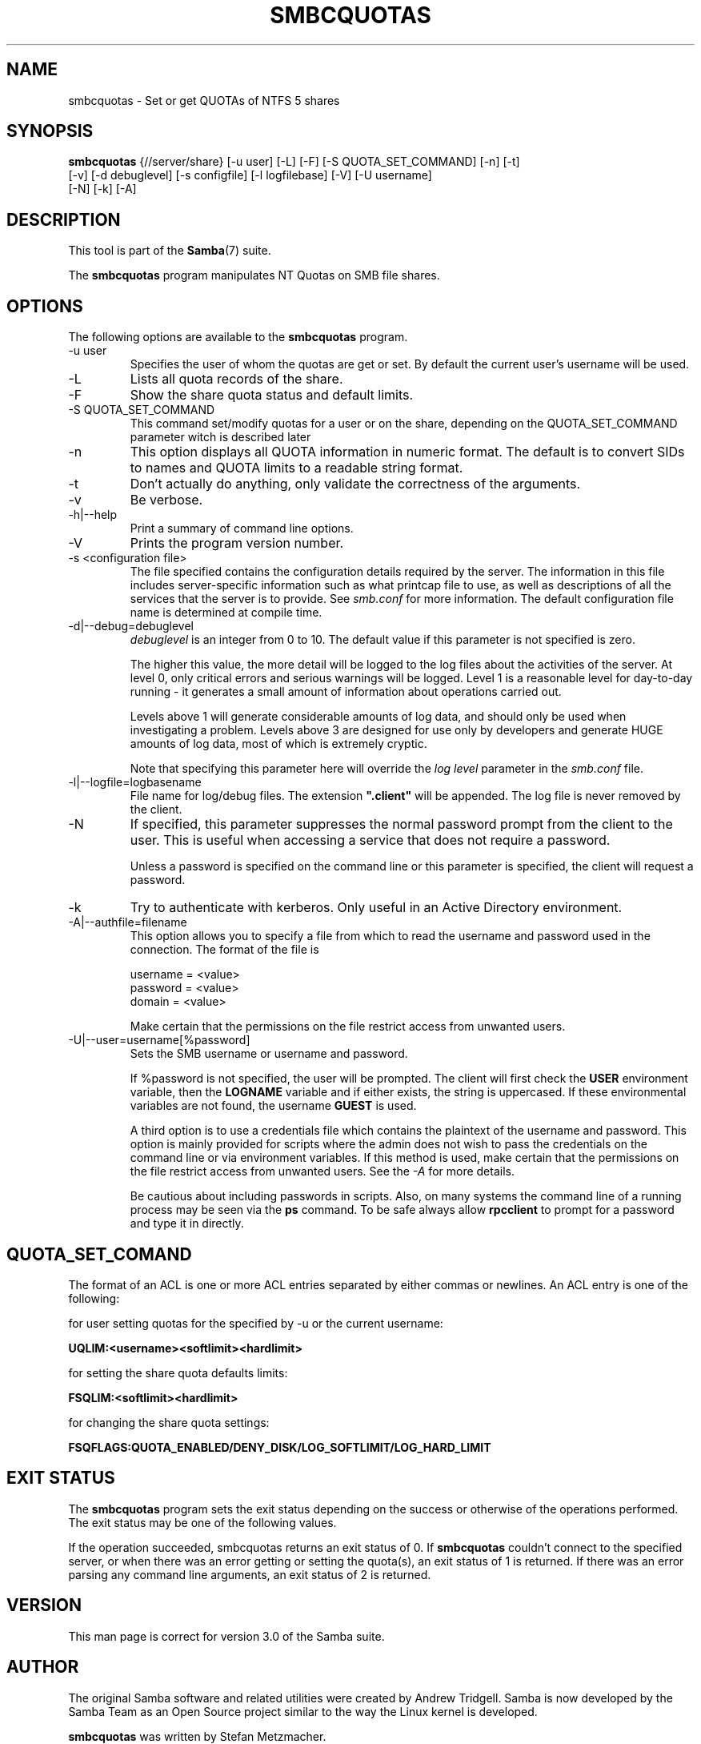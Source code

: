 .\"Generated by db2man.xsl. Don't modify this, modify the source.
.de Sh \" Subsection
.br
.if t .Sp
.ne 5
.PP
\fB\\$1\fR
.PP
..
.de Sp \" Vertical space (when we can't use .PP)
.if t .sp .5v
.if n .sp
..
.de Ip \" List item
.br
.ie \\n(.$>=3 .ne \\$3
.el .ne 3
.IP "\\$1" \\$2
..
.TH "SMBCQUOTAS" 1 "" "" ""
.SH NAME
smbcquotas \- Set or get QUOTAs of NTFS 5 shares
.SH "SYNOPSIS"

.nf
\fBsmbcquotas\fR {//server/share} [-u user] [-L] [-F] [-S QUOTA_SET_COMMAND] [-n] [-t]
           [-v] [-d debuglevel] [-s configfile] [-l logfilebase] [-V] [-U username]
           [-N] [-k] [-A]
.fi

.SH "DESCRIPTION"

.PP
This tool is part of the \fBSamba\fR(7) suite\&.

.PP
The \fBsmbcquotas\fR program manipulates NT Quotas on SMB file shares\&.

.SH "OPTIONS"

.PP
The following options are available to the \fBsmbcquotas\fR program\&.

.TP
-u user
Specifies the user of whom the quotas are get or set\&. By default the current user's username will be used\&.


.TP
-L
Lists all quota records of the share\&.


.TP
-F
Show the share quota status and default limits\&.


.TP
-S QUOTA_SET_COMMAND
This command set/modify quotas for a user or on the share, depending on the QUOTA_SET_COMMAND parameter witch is described later


.TP
-n
This option displays all QUOTA information in numeric format\&. The default is to convert SIDs to names and QUOTA limits to a readable string format\&.


.TP
-t
Don't actually do anything, only validate the correctness of the arguments\&.


.TP
-v
Be verbose\&.


.TP
-h|--help
Print a summary of command line options\&.


.TP
-V
Prints the program version number\&.


.TP
-s <configuration file>
The file specified contains the configuration details required by the server\&. The information in this file includes server-specific information such as what printcap file to use, as well as descriptions of all the services that the server is to provide\&. See \fIsmb\&.conf\fR for more information\&. The default configuration file name is determined at compile time\&.


.TP
-d|--debug=debuglevel
\fIdebuglevel\fR is an integer from 0 to 10\&. The default value if this parameter is not specified is zero\&.


The higher this value, the more detail will be logged to the log files about the activities of the server\&. At level 0, only critical errors and serious warnings will be logged\&. Level 1 is a reasonable level for day-to-day running - it generates a small amount of information about operations carried out\&.


Levels above 1 will generate considerable amounts of log data, and should only be used when investigating a problem\&. Levels above 3 are designed for use only by developers and generate HUGE amounts of log data, most of which is extremely cryptic\&.


Note that specifying this parameter here will override the \fIlog level\fR parameter in the \fIsmb\&.conf\fR file\&.


.TP
-l|--logfile=logbasename
File name for log/debug files\&. The extension \fB"\&.client"\fR will be appended\&. The log file is never removed by the client\&.


.TP
-N
If specified, this parameter suppresses the normal password prompt from the client to the user\&. This is useful when accessing a service that does not require a password\&.


Unless a password is specified on the command line or this parameter is specified, the client will request a password\&.


.TP
-k
Try to authenticate with kerberos\&. Only useful in an Active Directory environment\&.


.TP
-A|--authfile=filename
This option allows you to specify a file from which to read the username and password used in the connection\&. The format of the file is


.nf

username = <value>
password = <value>
domain   = <value>
.fi


Make certain that the permissions on the file restrict access from unwanted users\&.


.TP
-U|--user=username[%password]
Sets the SMB username or username and password\&.


If %password is not specified, the user will be prompted\&. The client will first check the \fBUSER\fR environment variable, then the \fBLOGNAME\fR variable and if either exists, the string is uppercased\&. If these environmental variables are not found, the username \fBGUEST\fR is used\&.


A third option is to use a credentials file which contains the plaintext of the username and password\&. This option is mainly provided for scripts where the admin does not wish to pass the credentials on the command line or via environment variables\&. If this method is used, make certain that the permissions on the file restrict access from unwanted users\&. See the \fI-A\fR for more details\&.


Be cautious about including passwords in scripts\&. Also, on many systems the command line of a running process may be seen via the \fBps\fR command\&. To be safe always allow \fBrpcclient\fR to prompt for a password and type it in directly\&.


.SH "QUOTA_SET_COMAND"

.PP
The format of an ACL is one or more ACL entries separated by either commas or newlines\&. An ACL entry is one of the following:

.PP
for user setting quotas for the specified by -u or the current username:

.PP
\fB UQLIM:<username><softlimit><hardlimit> \fR

.PP
for setting the share quota defaults limits:

.PP
\fB FSQLIM:<softlimit><hardlimit> \fR

.PP
for changing the share quota settings:

.PP
\fB FSQFLAGS:QUOTA_ENABLED/DENY_DISK/LOG_SOFTLIMIT/LOG_HARD_LIMIT \fR

.SH "EXIT STATUS"

.PP
The \fBsmbcquotas\fR program sets the exit status depending on the success or otherwise of the operations performed\&. The exit status may be one of the following values\&.

.PP
If the operation succeeded, smbcquotas returns an exit status of 0\&. If \fBsmbcquotas\fR couldn't connect to the specified server, or when there was an error getting or setting the quota(s), an exit status of 1 is returned\&. If there was an error parsing any command line arguments, an exit status of 2 is returned\&.

.SH "VERSION"

.PP
This man page is correct for version 3\&.0 of the Samba suite\&.

.SH "AUTHOR"

.PP
The original Samba software and related utilities were created by Andrew Tridgell\&. Samba is now developed by the Samba Team as an Open Source project similar to the way the Linux kernel is developed\&.

.PP
\fBsmbcquotas\fR was written by Stefan Metzmacher\&.

